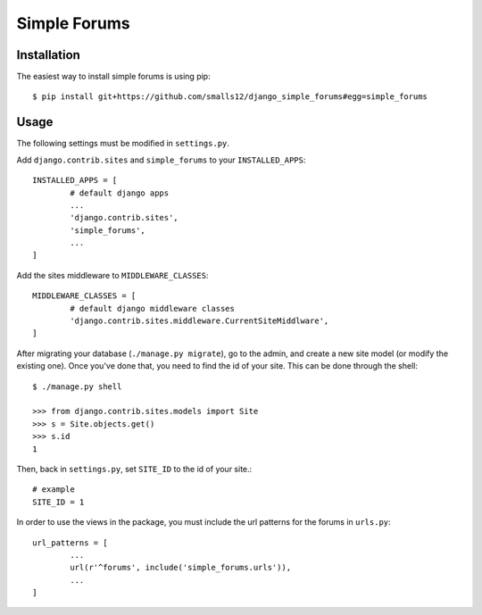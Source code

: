 =============
Simple Forums
=============

Installation
============

The easiest way to install simple forums is using pip::

	$ pip install git+https://github.com/smalls12/django_simple_forums#egg=simple_forums

Usage
=====

The following settings must be modified in ``settings.py``.

Add ``django.contrib.sites`` and ``simple_forums`` to your ``INSTALLED_APPS``::

	INSTALLED_APPS = [
		# default django apps
		...
		'django.contrib.sites',
		'simple_forums',
		...
	]

Add the sites middleware to ``MIDDLEWARE_CLASSES``::

	MIDDLEWARE_CLASSES = [
		# default django middleware classes
		'django.contrib.sites.middleware.CurrentSiteMiddlware',
	]

After migrating your database (``./manage.py migrate``), go to the admin, and create a new site model (or modify the existing one). Once you've done that, you need to find the id of your site. This can be done through the shell::

	$ ./manage.py shell

	>>> from django.contrib.sites.models import Site
	>>> s = Site.objects.get()
	>>> s.id
	1

Then, back in ``settings.py``, set ``SITE_ID`` to the id of your site.::
	
	# example
	SITE_ID = 1

In order to use the views in the package, you must include the url patterns for the forums in ``urls.py``::

	url_patterns = [
		...
		url(r'^forums', include('simple_forums.urls')),
		...
	]